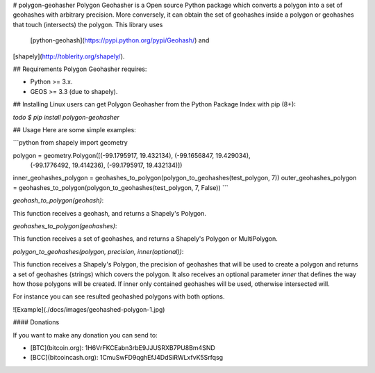 # polygon-geohasher
Polygon Geohasher is a Open source Python package which converts a
polygon into a set of geohashes with arbitrary precision. More
conversely, it can obtain the set of geohashes inside a polygon or
geohashes that touch (intersects) the polygon. This library uses
    [python-geohash](https://pypi.python.org/pypi/Geohash/) and
[shapely](http://toblerity.org/shapely/).


## Requirements
Polygon Geohasher requires:

- Python >= 3.x.
- GEOS >= 3.3 (due to shapely).

## Installing
Linux users can get Polygon Geohasher from the Python Package Index with
pip (8+):

`todo`
`$ pip install polygon-geohasher`

## Usage
Here are some simple examples:

```python
from shapely import geometry

polygon = geometry.Polygon([(-99.1795917, 19.432134), (-99.1656847, 19.429034),
                            (-99.1776492, 19.414236), (-99.1795917, 19.432134)])
inner_geohashes_polygon = geohashes_to_polygon(polygon_to_geohashes(test_polygon, 7))
outer_geohashes_polygon = geohashes_to_polygon(polygon_to_geohashes(test_polygon, 7, False))
```


`geohash_to_polygon(geohash)`:

This function receives a geohash, and returns a Shapely's Polygon.

`geohashes_to_polygon(geohashes)`:

This function receives a set of geohashes, and returns a Shapely's Polygon or MultiPolygon.


`polygon_to_geohashes(polygon, precision, inner(optional))`:

This function receives a Shapely's Polygon, the precision of geohashes that
will be used to create a polygon and returns a set of geohashes
(strings) which covers the polygon. It also receives an optional
parameter `inner` that defines the way how those polygons will be created.
If inner only contained geohashes will be used, otherwise intersected will.

For instance you can see resulted geohashed polygons with both options.

![Example](./docs/images/geohashed-polygon-1.jpg)

#### Donations

If you want to make any donation you can send to:

- [BTC](bitcoin.org): 1H6VrFKCEabn3rbE9JJUSRXB7PU8Bm4SND
- [BCC](bitcoincash.org): 1CmuSwFD9qghEfJ4DdSiRWLxfvK5Srfqsg

